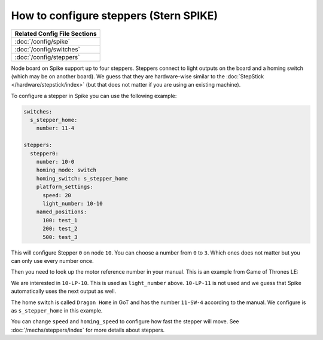 How to configure steppers (Stern SPIKE)
=======================================

+------------------------------------------------------------------------------+
| Related Config File Sections                                                 |
+==============================================================================+
| :doc:`/config/spike`                                                         |
+------------------------------------------------------------------------------+
| :doc:`/config/switches`                                                      |
+------------------------------------------------------------------------------+
| :doc:`/config/steppers`                                                      |
+------------------------------------------------------------------------------+

Node board on Spike support up to four steppers.
Steppers connect to light outputs on the board and a homing switch (which may
be on another board).
We guess that they are hardware-wise similar to the
:doc:`StepStick </hardware/stepstick/index>` (but that does not matter if you
are using an existing machine).

To configure a stepper in Spike you can use the following example:

.. code-block:: mpf-config

   switches:
     s_stepper_home:
       number: 11-4

   steppers:
     stepper0:
       number: 10-0
       homing_mode: switch
       homing_switch: s_stepper_home
       platform_settings:
         speed: 20
         light_number: 10-10
       named_positions:
         100: test_1
         200: test_2
         500: test_3

This will configure Stepper ``0`` on node ``10``.
You can choose a number from ``0`` to ``3``.
Which ones does not matter but you can only use every number once.

Then you need to look up the motor reference number in your manual.
This is an example from Game of Thrones LE:

.. image:: /hardware/images/spike_stepper_table.png

We are interested in ``10-LP-10``.
This is used as ``light_number`` above.
``10-LP-11`` is not used and we guess that Spike automatically uses the next
output as well.

The home switch is called ``Dragon Home`` in GoT and has the number ``11-SW-4``
according to the manual.
We configure is as ``s_stepper_home`` in this example.

You can change ``speed`` and ``homing_speed`` to configure how fast the
stepper will move.
See :doc:`/mechs/steppers/index` for more details about steppers.
